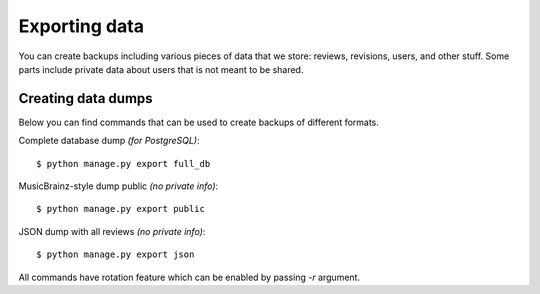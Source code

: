 Exporting data
==============

You can create backups including various pieces of data that we store: reviews,
revisions, users, and other stuff. Some parts include private data about users
that is not meant to be shared.

Creating data dumps
-------------------

Below you can find commands that can be used to create backups of different formats.

Complete database dump *(for PostgreSQL)*::

   $ python manage.py export full_db

MusicBrainz-style dump public *(no private info)*::

   $ python manage.py export public

JSON dump with all reviews *(no private info)*::

   $ python manage.py export json

All commands have rotation feature which can be enabled by passing `-r` argument.
